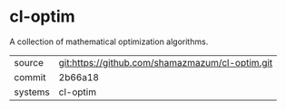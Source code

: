 * cl-optim

A collection of mathematical optimization algorithms.

|---------+-------------------------------------------------|
| source  | git:https://github.com/shamazmazum/cl-optim.git |
| commit  | 2b66a18                                         |
| systems | cl-optim                                        |
|---------+-------------------------------------------------|
